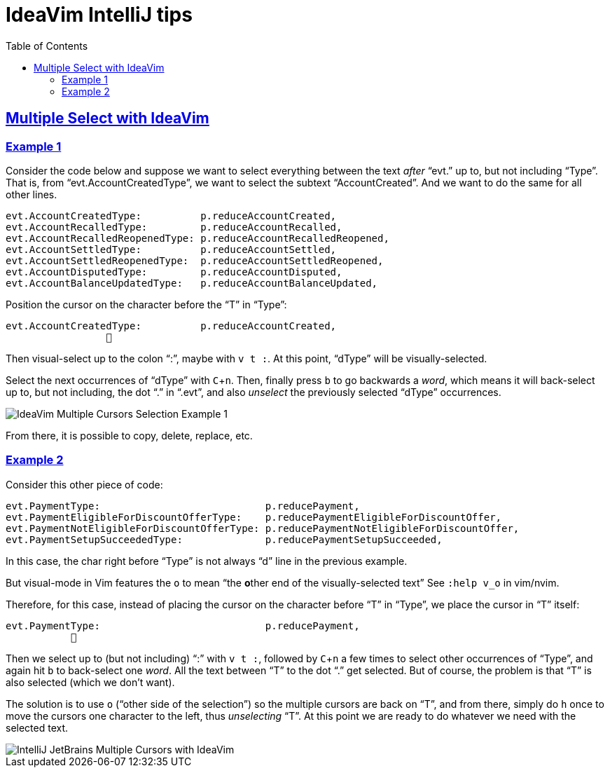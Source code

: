 = IdeaVim IntelliJ tips
:page-subtitle:
:page-tags: ideavim vim nvim jetbrains intellij
:favicon: https://fernandobasso.dev/cmdline.png
:icons: font
:sectlinks:
:sectnums!:
:toclevels: 6
:toc: left
:source-highlighter: highlight.js
:stem: latexmath
:experimental:
ifdef::env-github[]
:tip-caption: :bulb:
:note-caption: :information_source:
:important-caption: :heavy_exclamation_mark:
:caution-caption: :fire:
:warning-caption: :warning:
endif::[]

== Multiple Select with IdeaVim

=== Example 1

Consider the code below and suppose we want to select everything between the text _after_ “evt.” up to, but not including “Type”.
That is, from “evt.AccountCreatedType”, we want to select the subtext “AccountCreated”.
And we want to do the same for all other lines.

[source,text]
----
evt.AccountCreatedType:          p.reduceAccountCreated,
evt.AccountRecalledType:         p.reduceAccountRecalled,
evt.AccountRecalledReopenedType: p.reduceAccountRecalledReopened,
evt.AccountSettledType:          p.reduceAccountSettled,
evt.AccountSettledReopenedType:  p.reduceAccountSettledReopened,
evt.AccountDisputedType:         p.reduceAccountDisputed,
evt.AccountBalanceUpdatedType:   p.reduceAccountBalanceUpdated,
----

Position the cursor on the character before the “T” in “Type”:

[source,text]
----
evt.AccountCreatedType:          p.reduceAccountCreated,
                 󰆽
----

Then visual-select up to the colon “:”, maybe with kbd:[v t :].
At this point, “dType” will be visually-selected.

Select the next occurrences of “dType” with kbd:[C+n].
Then, finally press kbd:[b] to go backwards a _word_, which means it will back-select up to, but not including, the dot “.” in “.evt”, and also _unselect_ the previously selected “dType” occurrences.


image::__assets/intellij-jetbrains-ideavim-multiple-cursors-example-1-2024-11-28.png[IdeaVim Multiple Cursors Selection Example 1]

From there, it is possible to copy, delete, replace, etc.

=== Example 2

Consider this other piece of code:

[source,text]
----
evt.PaymentType:                            p.reducePayment,
evt.PaymentEligibleForDiscountOfferType:    p.reducePaymentEligibleForDiscountOffer,
evt.PaymentNotEligibleForDiscountOfferType: p.reducePaymentNotEligibleForDiscountOffer,
evt.PaymentSetupSucceededType:              p.reducePaymentSetupSucceeded,
----

In this case, the char right before “Type” is not always “d” line in the previous example.

But visual-mode in Vim features the `o` to mean “the **o**ther end of the visually-selected text”
See `:help v_o` in vim/nvim.

Therefore, for this case, instead of placing the cursor on the character before “T” in “Type”, we place the cursor in “T” itself:

[source,]
----
evt.PaymentType:                            p.reducePayment,
           󰆽
----

Then we select up to (but not including) “:” with kbd:[v t :], followed by kbd:[C+n] a few times to select other occurrences of “Type”, and again hit kbd:[b] to back-select one _word_.
All the text between “T” to the dot “.” get selected.
But of course, the problem is that “T” is also selected (which we don't want).

The solution is to use kbd:[o] (“other side of the selection”) so the multiple cursors are back on “T”, and from there, simply do kbd:[h] once to move the cursors one character to the left, thus _unselecting_ “T”.
At this point we are ready to do whatever we need with the selected text.

image::__assets/intellij-jetbrains-ideavim-multiple-cursors-example-2-2024-11-28.png[IntelliJ JetBrains Multiple Cursors with IdeaVim]
